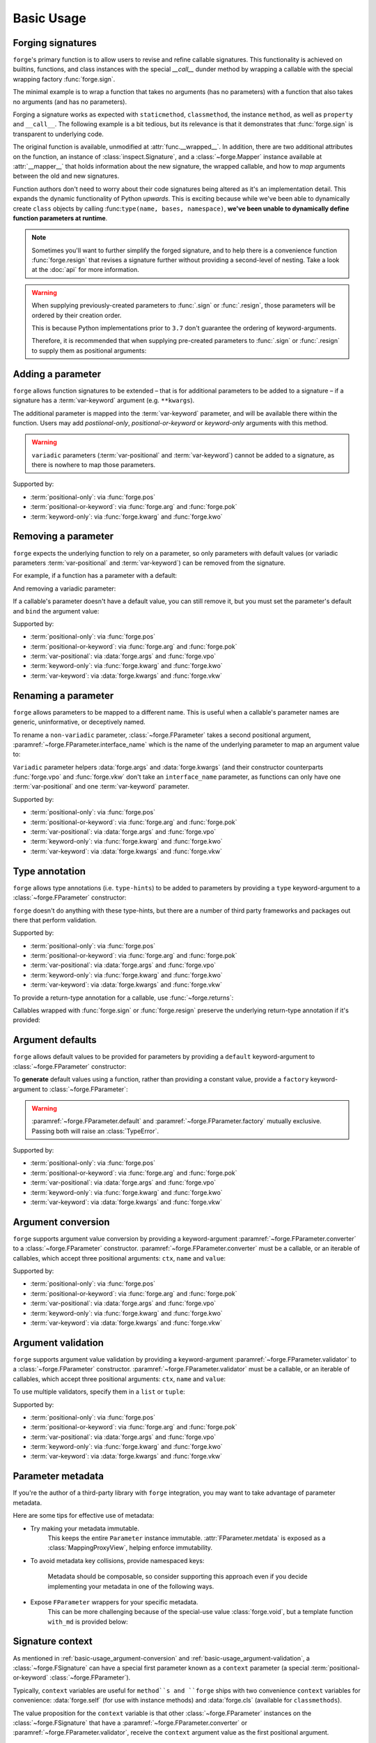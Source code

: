 ===========
Basic Usage
===========

.. _basic-usage_forging-signatures:

Forging signatures
==================

``forge``'s primary function is to allow users to revise and refine callable signatures.
This functionality is achieved on builtins, functions, and class instances with the special `__call__` dunder method by wrapping a callable with the special wrapping factory :func:`forge.sign`.

The minimal example is to wrap a function that takes no arguments (has no parameters) with a function that also takes no arguments (and has no parameters).

.. testcode::

    import forge

    @forge.sign()
    def func():
        pass

    assert forge.stringify_callable(func) == 'func()'

Forging a signature works as expected with ``staticmethod``, ``classmethod``, the instance ``method``, as well as ``property`` and ``__call__``.
The following example is a bit tedious, but its relevance is that it demonstrates that :func:`forge.sign` is transparent to underlying code.

.. testcode::

    import random
    import forge

    smin = 0
    smax = 10

    class Klass:
        cmin = 11
        cmax = 20

        def __init__(self):
            self.imin = 21
            self.imax = 30

        @staticmethod
        @forge.sign()
        def srandom():
            return random.randint(smin, smax)

        @classmethod
        @forge.sign(forge.cls)
        def crandom(cls):
            return random.randint(cls.cmin, cls.cmax)

        @property
        @forge.sign(forge.self)
        def irange(self):
            return range(self.imin, self.imax)

        @forge.sign(forge.self)
        def irandom(self):
            return random.randint(self.imin, self.imax)

        @forge.sign(forge.self)
        def __call__(self):
            return (self.imin, self.imax)

    klass = Klass()

    # Check signatures
    assert forge.stringify_callable(Klass.srandom) == 'srandom()'
    assert forge.stringify_callable(Klass.crandom) == 'crandom()'
    assert forge.stringify_callable(klass.irandom) == 'irandom()'
    assert forge.stringify_callable(klass) == '{}()'.format(klass)

    assert smin <= Klass.srandom() <= smax
    assert Klass.cmin <= Klass.crandom() <= Klass.cmax

    assert klass.imin <= klass.irandom() <= klass.imax
    assert klass.irange == range(klass.imin, klass.imax)
    assert klass() == (klass.imin, klass.imax)

The original function is available, unmodified at :attr:`func.__wrapped__`.
In addition, there are two additional attributes on the function, an instance of :class:`inspect.Signature`, and a :class:`~forge.Mapper` instance available at :attr:`__mapper__` that holds information about the new signature, the wrapped callable, and how to *map* arguments between the old and new signatures.

Function authors don't need to worry about their code signatures being altered as it's an implementation detail.
This expands the dynamic functionality of Python *upwards*.
This is exciting because while we've been able to dynamically create ``class`` objects by calling :func:``type(name, bases, namespace)``, **we've been unable to dynamically define function parameters at runtime**.

.. note::

    Sometimes you'll want to further simplify the forged signature, and to help there is a convenience function :func:`forge.resign` that revises a signature further without providing a second-level of nesting.
    Take a look at the :doc:`api` for more information.

.. warning::

    When supplying previously-created parameters to :func:`.sign` or :func:`.resign`, those parameters will be ordered by their creation order.

    This is because Python implementations prior to ``3.7`` don't guarantee the ordering of keyword-arguments.

    Therefore, it is recommended that when supplying pre-created
    parameters to :func:`.sign` or :func:`.resign` to supply them as
    positional arguments:

    .. testcode::

        import forge

        param_b = forge.arg('b')
        param_a = forge.arg('a')

        @forge.sign(a=param_a, b=param_b)
        def func1(**kwargs):
            pass

        @forge.sign(param_a, param_b)
        def func2(**kwargs):
            pass

        assert forge.stringify_callable(func1) == 'func1(b, a)'
        assert forge.stringify_callable(func2) == 'func2(a, b)'


.. _basic-usage_adding-a-parameter:

Adding a parameter
==================

``forge`` allows function signatures to be extended – that is for additional parameters to be added to a signature – if a signature has a :term:`var-keyword` argument (e.g. ``**kwargs``).

The additional parameter is mapped into the :term:`var-keyword` parameter, and will be available there within the function.
Users may add `postiional-only`, `positional-or-keyword` or `keyword-only` arguments with this method.

.. testcode::

    import forge

    @forge.sign(forge.arg('myparam', default=0))
    def func(**kwargs):
        return kwargs['myparam']

    assert forge.stringify_callable(func) == 'func(myparam=0)'

    assert func() == 0
    assert func(myparam=1) == 1

.. warning::

    ``variadic`` parameters (:term:`var-positional` and :term:`var-keyword`) cannot be added to a signature, as there is nowhere to map those parameters.


Supported by:

- :term:`positional-only`: via :func:`forge.pos`
- :term:`positional-or-keyword`: via :func:`forge.arg` and :func:`forge.pok`
- :term:`keyword-only`: via :func:`forge.kwarg` and :func:`forge.kwo`


.. _basic-usage_removing-a-parameter:

Removing a parameter
====================

``forge`` expects the underlying function to rely on a parameter, so only parameters with default values (or variadic parameters :term:`var-positional` and :term:`var-keyword`) can be removed from the signature.

For example, if a function has a parameter with a default:

.. testcode::

    import forge

    @forge.sign()
    def func(myparam=0):
        return myparam

    assert forge.stringify_callable(func) == 'func()'
    assert func() == 0

And removing a variadic parameter:

.. testcode::

    import forge

    @forge.sign()
    def func(*args):
        return args

    assert forge.stringify_callable(func) == 'func()'
    assert func() == ()

If a callable's parameter doesn't have a default value, you can still remove it, but you must set the parameter's default and ``bind`` the argument value:

.. testcode::

    import forge

    @forge.sign(forge.arg('myparam', default=0, bound=True))
    def func(myparam):
        return myparam

    assert forge.stringify_callable(func) == 'func()'
    assert func() == 0


Supported by:

- :term:`positional-only`: via :func:`forge.pos`
- :term:`positional-or-keyword`: via :func:`forge.arg` and :func:`forge.pok`
- :term:`var-positional`: via :data:`forge.args` and :func:`forge.vpo`
- :term:`keyword-only`: via :func:`forge.kwarg` and :func:`forge.kwo`
- :term:`var-keyword`: via :data:`forge.kwargs` and :func:`forge.vkw`


.. _basic-usage_renaming-a-parameter:

Renaming a parameter
====================

``forge`` allows parameters to be mapped to a different name.
This is useful when a callable's parameter names are generic, uninformative, or deceptively named.

To rename a ``non-variadic`` parameter, :class:`~forge.FParameter` takes a second positional argument, :paramref:`~forge.FParameter.interface_name` which is the name of the underlying parameter to map an argument value to:

.. testcode::

    import forge

    @forge.sign(
        forge.arg('value'),
        forge.arg('increment_by', 'other_value'),
    )
    def func(value, other_value):
        return value + other_value

    assert forge.stringify_callable(func) == 'func(value, increment_by)'
    assert func(3, increment_by=5) == 8

``Variadic`` parameter helpers :data:`forge.args` and :data:`forge.kwargs` (and their constructor counterparts :func:`forge.vpo` and :func:`forge.vkw` don't take an ``interface_name`` parameter, as functions can only have one :term:`var-positional` and one :term:`var-keyword` parameter.

.. testcode::

    import forge

    @forge.sign(*forge.args, **forge.kwargs)
    def func(*myargs, **mykwargs):
        return myargs, mykwargs

    assert forge.stringify_callable(func) == 'func(*args, **kwargs)'
    assert func(0, a=1, b=2, c=3) == ((0,), {'a': 1, 'b': 2, 'c': 3})

Supported by:

- :term:`positional-only`: via :func:`forge.pos`
- :term:`positional-or-keyword`: via :func:`forge.arg` and :func:`forge.pok`
- :term:`var-positional`: via :data:`forge.args` and :func:`forge.vpo`
- :term:`keyword-only`: via :func:`forge.kwarg` and :func:`forge.kwo`
- :term:`var-keyword`: via :data:`forge.kwargs` and :func:`forge.vkw`


.. _basic-usage_type-annotation:

Type annotation
===============

``forge`` allows type annotations (i.e. ``type-hints``) to be added to parameters by providing a ``type`` keyword-argument to a :class:`~forge.FParameter` constructor:

.. testcode::

    import forge

    @forge.sign(forge.arg('myparam', type=int))
    def func(myparam):
        return myparam

    assert forge.stringify_callable(func) == 'func(myparam:int)'

``forge`` doesn't do anything with these type-hints, but there are a number of third party frameworks and packages out there that perform validation.

Supported by:

- :term:`positional-only`: via :func:`forge.pos`
- :term:`positional-or-keyword`: via :func:`forge.arg` and :func:`forge.pok`
- :term:`var-positional`: via :data:`forge.args` and :func:`forge.vpo`
- :term:`keyword-only`: via :func:`forge.kwarg` and :func:`forge.kwo`
- :term:`var-keyword`: via :data:`forge.kwargs` and :func:`forge.vkw`

To provide a return-type annotation for a callable, use :func:`~forge.returns`:

.. testcode::

    import forge

    @forge.returns(int)
    def func():
        return 42

    assert forge.stringify_callable(func) == 'func() -> int'

Callables wrapped with :func:`forge.sign` or :func:`forge.resign` preserve the underlying return-type annotation if it's provided:

.. testcode::

    import forge

    @forge.sign()
    def func() -> int:
        # signature remains the same: func() -> int
        return 42

    assert forge.stringify_callable(func) == 'func() -> int'


.. _basic-usage_argument-defaults:

Argument defaults
=================

``forge`` allows default values to be provided for parameters by providing a ``default`` keyword-argument to :class:`~forge.FParameter` constructor:

.. testcode::

    import forge

    @forge.sign(forge.arg('myparam', default=5))
    def func(myparam):
        return myparam

    assert forge.stringify_callable(func) == 'func(myparam=5)'
    assert func() == 5

To **generate** default values using a function, rather than providing a constant value, provide a ``factory`` keyword-argument to :class:`~forge.FParameter`:

.. testcode::

    from datetime import datetime
    import forge

    @forge.sign(forge.arg('when', factory=datetime.now))
    def func(when):
        return when

    assert forge.stringify_callable(func) == 'func(when=<Factory datetime.now>)'
    func_ts = func()
    assert (datetime.now() - func_ts).seconds < 1

.. warning::

    :paramref:`~forge.FParameter.default` and :paramref:`~forge.FParameter.factory` mutually exclusive. Passing both will raise an :class:`TypeError`.

Supported by:

- :term:`positional-only`: via :func:`forge.pos`
- :term:`positional-or-keyword`: via :func:`forge.arg` and :func:`forge.pok`
- :term:`var-positional`: via :data:`forge.args` and :func:`forge.vpo`
- :term:`keyword-only`: via :func:`forge.kwarg` and :func:`forge.kwo`
- :term:`var-keyword`: via :data:`forge.kwargs` and :func:`forge.vkw`


.. _basic-usage_argument-conversion:

Argument conversion
===================

``forge`` supports argument value conversion by providing a keyword-argument :paramref:`~forge.FParameter.converter` to a :class:`~forge.FParameter` constructor.
:paramref:`~forge.FParameter.converter` must be a callable, or an iterable of callables, which accept three positional arguments: ``ctx``, ``name`` and ``value``:

.. testcode::

    def limit_to_max(ctx, name, value):
        if value > ctx.maximum:
            return ctx.maximum
        return value

    class MaxNumber:
        def __init__(self, maximum, capacity=0):
            self.maximum = maximum
            self.capacity = capacity

        @forge.sign(forge.self, forge.arg('value', converter=limit_to_max))
        def set_capacity(self, value):
            self.capacity = value

    maxn = MaxNumber(1000)

    maxn.set_capacity(500)
    assert maxn.capacity == 500

    maxn.set_capacity(1500)
    assert maxn.capacity == 1000

Supported by:

- :term:`positional-only`: via :func:`forge.pos`
- :term:`positional-or-keyword`: via :func:`forge.arg` and :func:`forge.pok`
- :term:`var-positional`: via :data:`forge.args` and :func:`forge.vpo`
- :term:`keyword-only`: via :func:`forge.kwarg` and :func:`forge.kwo`
- :term:`var-keyword`: via :data:`forge.kwargs` and :func:`forge.vkw`


.. _basic-usage_argument-validation:

Argument validation
===================

``forge`` supports argument value validation by providing a keyword-argument :paramref:`~forge.FParameter.validator` to a :class:`~forge.FParameter` constructor.
:paramref:`~forge.FParameter.validator` must be a callable, or an iterable of callables, which accept three positional arguments: ``ctx``, ``name`` and ``value``:

.. testcode::

    def validate_lte_max(ctx, name, value):
        if value > ctx.maximum:
            raise ValueError('{} is greater than {}'.format(value, ctx.maximum))

    class MaxNumber:
        def __init__(self, maximum, capacity=0):
            self.maximum = maximum
            self.capacity = capacity

        @forge.sign(forge.self, forge.arg('value', validator=validate_lte_max))
        def set_capacity(self, value):
            self.capacity = value

    maxn = MaxNumber(1000)

    maxn.set_capacity(500)
    assert maxn.capacity == 500

    raised = None
    try:
        maxn.set_capacity(1500)
    except ValueError as exc:
        raised = exc
    assert raised.args[0] == '1500 is greater than 1000'


To use multiple validators, specify them in a ``list`` or ``tuple``:

.. testcode::

    import forge

    def validate_startswith_id(ctx, name, value):
        if not value.startswith('id'):
            raise ValueError("expected value beggining with 'id'")

    def validate_endswith_0(ctx, name, value):
        if not value.endswith('0'):
            raise ValueError("expected value ending with '0'")

    @forge.sign(
        forge.arg(
            'id',
            validator=[validate_startswith_id, validate_endswith_0],
        )
    )
    def stringify_id(id):
        return 'Your id is {}'.format(id)

    assert stringify_id('id100') == 'Your id is id100'

    raised = None
    try:
        stringify_id('id101')
    except ValueError as exc:
        raised = exc
    assert raised.args[0] == "expected value ending with '0'"

Supported by:

- :term:`positional-only`: via :func:`forge.pos`
- :term:`positional-or-keyword`: via :func:`forge.arg` and :func:`forge.pok`
- :term:`var-positional`: via :data:`forge.args` and :func:`forge.vpo`
- :term:`keyword-only`: via :func:`forge.kwarg` and :func:`forge.kwo`
- :term:`var-keyword`: via :data:`forge.kwargs` and :func:`forge.vkw`


.. _basic-usage_parameter-metadata:

Parameter metadata
==================

If you're the author of a third-party library with ``forge`` integration, you may want to take advantage of parameter metadata.

Here are some tips for effective use of metadata:

- Try making your metadata immutable.
    This keeps the entire ``Parameter`` instance immutable.
    :attr:`FParameter.metdata` is exposed as a :class:`MappingProxyView`, helping enforce immutability.

- To avoid metadata key collisions, provide namespaced keys:

    .. testcode::

        import forge

        MY_PREFIX = '__my_prefix'
        MY_KEY = '{}_mykey'.format(MY_PREFIX)

        @forge.sign(forge.arg('param', metadata={MY_KEY: 'value'}))
        def func(param):
            pass

        param = func.__mapper__.fsignature['param']
        assert param.metadata == {MY_KEY: 'value'}

    Metadata should be composable, so consider supporting this approach even if you decide implementing your metadata in one of the following ways.

- Expose ``FParameter`` wrappers for your specific metadata.
    This can be more challenging because of the special-use value :class:`forge.void`, but a template function ``with_md`` is provided below:

    .. testcode::

        import forge

        MY_PREFIX = '__my_prefix'
        MY_KEY = '{}_mykey'.format(MY_PREFIX)

        def update_metadata(ctx, name, value):
            return dict(value or {}, **{MY_KEY: 'myvalue'})

        def with_md(constructor):
            fparams = dict(forge.FSignature.from_callable(constructor))
            for k in ('default', 'factory', 'type'):
                if k not in fparams:
                    continue
                fparams[k] = fparams[k].replace(
                    converter=lambda ctx, name, value: forge.empty,
                    factory=lambda: forge.empty,
                )
            fparams['metadata'] = fparams['metadata'].\
                replace(converter=update_metadata)
            return forge.sign(**fparams)(constructor)

        md_arg = with_md(forge.arg)
        param = md_arg('x')
        assert param.metadata == {'__my_prefix_mykey': 'myvalue'}


.. _basic-usage_signature-context:

Signature context
=================

As mentioned in :ref:`basic-usage_argument-conversion` and :ref:`basic-usage_argument-validation`, a :class:`~forge.FSignature` can have a special first parameter known as a ``context`` parameter (a special :term:`positional-or-keyword` :class:`~forge.FParameter`).

Typically, ``context`` variables are useful for ``method``s and ``forge`` ships with two convenience ``context`` variables for convenience: :data:`forge.self` (for use with instance methods) and :data:`forge.cls` (available for ``classmethods``).

The value proposition for the ``context`` variable is that other :class:`~forge.FParameter` instances on the :class:`~forge.FSignature` that have a :paramref:`~forge.FParameter.converter` or :paramref:`~forge.FParameter.validator`, receive the ``context`` argument value as the first positional argument.

.. testcode::

    import forge

    def with_prefix(ctx, name, value):
        return '{}{}'.format(ctx.prefix, value)

    class Prefixer:
        def __init__(self, prefix):
            self.prefix = prefix

        @forge.sign(forge.self, forge.arg('text', converter=with_prefix))
        def apply(self, text):
            return text

    prefixer = Prefixer('banana')
    assert prefixer.apply('berry') == 'bananaberry'

If you want to define an additional ``context`` variable for your signature, you can use :func:`forge.ctx` to create a :term:`positional-or-keyword` :class:`~forge.FParameter`.
However, note that it has a more limited API than :func:`forge.arg`.